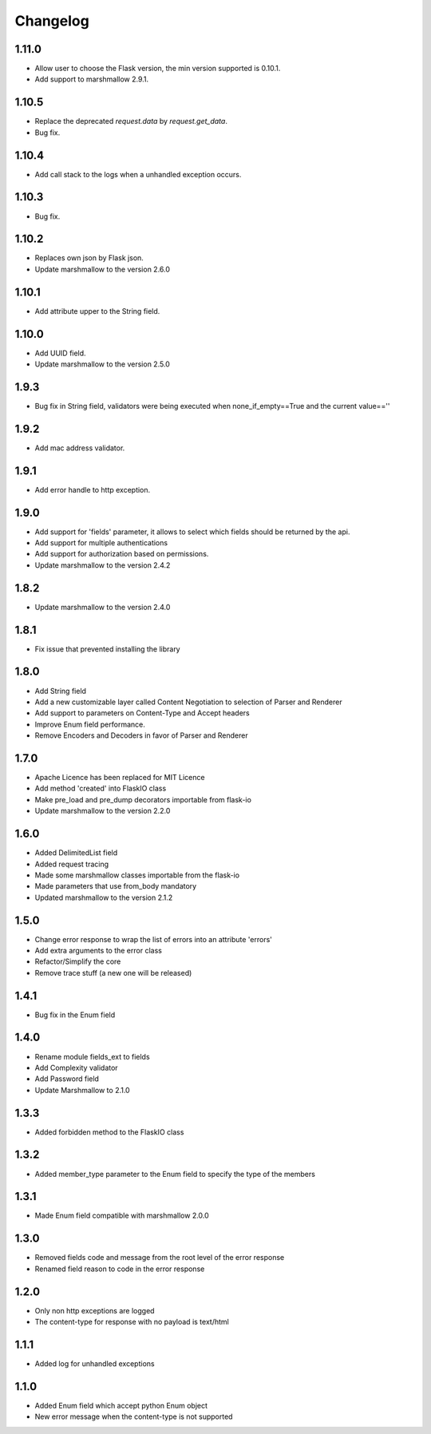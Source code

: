 Changelog
---------

1.11.0
++++++++++++++++++
- Allow user to choose the Flask version, the min version supported is 0.10.1.
- Add support to marshmallow 2.9.1.

1.10.5
++++++++++++++++++
- Replace the deprecated `request.data` by `request.get_data`.
- Bug fix.

1.10.4
++++++++++++++++++
- Add call stack to the logs when a unhandled exception occurs.

1.10.3
++++++++++++++++++
- Bug fix.

1.10.2
++++++++++++++++++
- Replaces own json by Flask json.
- Update marshmallow to the version 2.6.0

1.10.1
++++++++++++++++++
- Add attribute upper to the String field.

1.10.0
++++++++++++++++++
- Add UUID field.
- Update marshmallow to the version 2.5.0

1.9.3
++++++++++++++++++
- Bug fix in String field, validators were being executed when none_if_empty==True and the current value==''

1.9.2
++++++++++++++++++
- Add mac address validator.

1.9.1
++++++++++++++++++
- Add error handle to http exception.

1.9.0
++++++++++++++++++
- Add support for 'fields' parameter, it allows to select which fields should be returned by the api.
- Add support for multiple authentications
- Add support for authorization based on permissions.
- Update marshmallow to the version 2.4.2

1.8.2
++++++++++++++++++
- Update marshmallow to the version 2.4.0

1.8.1
++++++++++++++++++
- Fix issue that prevented installing the library

1.8.0
++++++++++++++++++
- Add String field
- Add a new customizable layer called Content Negotiation to selection of Parser and Renderer
- Add support to parameters on Content-Type and Accept headers
- Improve Enum field performance.
- Remove Encoders and Decoders in favor of Parser and Renderer

1.7.0
++++++++++++++++++
- Apache Licence has been replaced for MIT Licence
- Add method 'created' into FlaskIO class
- Make pre_load and pre_dump decorators importable from flask-io
- Update marshmallow to the version 2.2.0

1.6.0
++++++++++++++++++
- Added DelimitedList field
- Added request tracing
- Made some marshmallow classes importable from the flask-io
- Made parameters that use from_body mandatory
- Updated marshmallow to the version 2.1.2

1.5.0
++++++++++++++++++
- Change error response to wrap the list of errors into an attribute 'errors'
- Add extra arguments to the error class
- Refactor/Simplify the core
- Remove trace stuff (a new one will be released)

1.4.1
++++++++++++++++++
- Bug fix in the Enum field

1.4.0
++++++++++++++++++
- Rename module fields_ext to fields
- Add Complexity validator
- Add Password field
- Update Marshmallow to 2.1.0
 
1.3.3
++++++++++++++++++
- Added forbidden method to the FlaskIO class

1.3.2
++++++++++++++++++
- Added member_type parameter to the Enum field to specify the type of the members

1.3.1
++++++++++++++++++
- Made Enum field compatible with marshmallow 2.0.0

1.3.0
++++++++++++++++++
- Removed fields code and message from the root level of the error response
- Renamed field reason to code in the error response

1.2.0
++++++++++++++++++
- Only non http exceptions are logged
- The content-type for response with no payload is text/html

1.1.1
++++++++++++++++++
- Added log for unhandled exceptions

1.1.0
++++++++++++++++++
- Added Enum field which accept python Enum object
- New error message when the content-type is not supported
